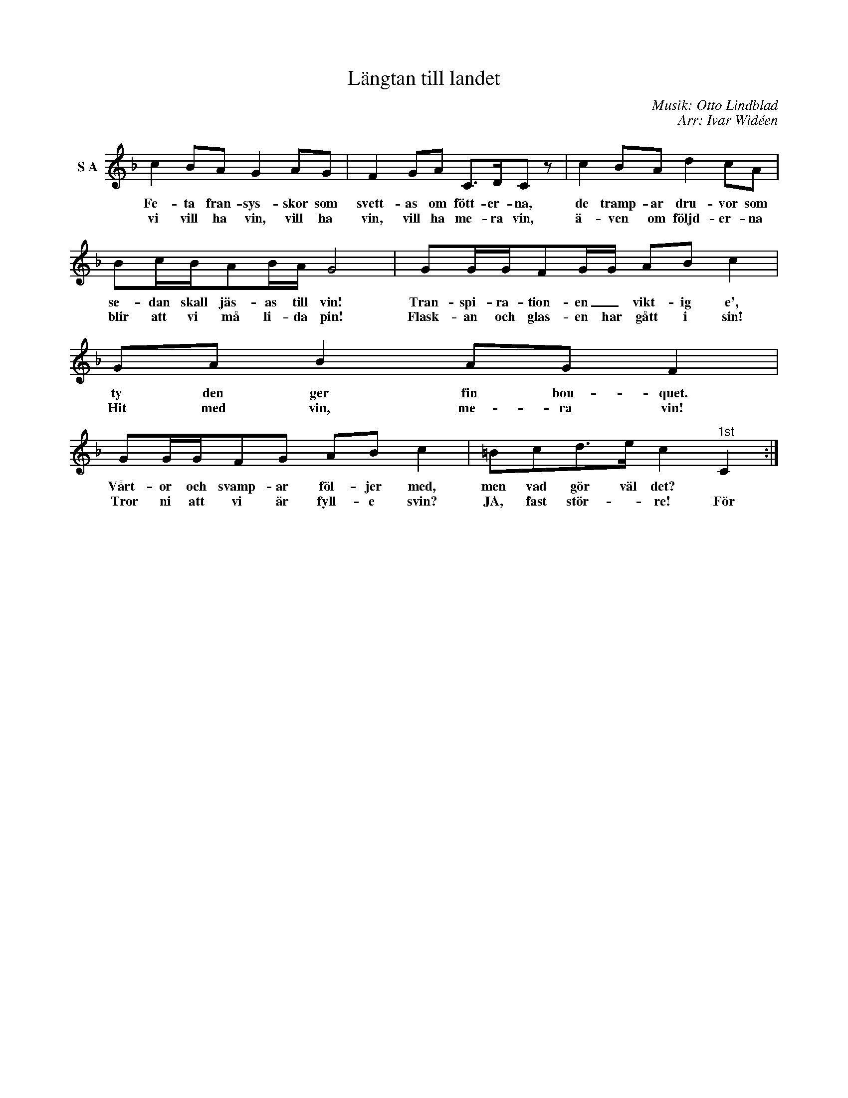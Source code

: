X:1
T:Längtan till landet
C:Musik: Otto Lindblad
C:Arr: Ivar Widéen
L:1/8
M:none
I:linebreak $
K:F
V:1 treble nm="S A"
V:1
 c2 BA G2 AG | F2 GA C>DC z | c2 BA d2 cA | Bc/B/AB/A/ G4 | GG/G/FG/G/ AB c2 | GA B2 AG F2 |$ %6
w: Fe- ta fran- sys- skor som|svett- as om fött- er- na,|de tramp- ar dru- vor som|se- dan skall jäs- as till vin!|Tran- spi- ra- tion- en _ vikt- ig e',|ty den ger fin bou- quet.|
w: vi vill ha vin, vill ha|vin, vill ha me- ra vin,|ä- ven om följd- er- na|blir att vi må li- da pin!|Flask- an och glas- en har gått i sin!|Hit med vin, me- ra vin!|
 GG/G/FG AB c2 | =Bcd>e c2"^1st" C2 :| %8
w: Vårt- or och svamp- ar föl- jer med,|men vad gör väl det? *|
w: Tror ni att vi är fyll- e svin?|JA, fast stör- * re! För|

